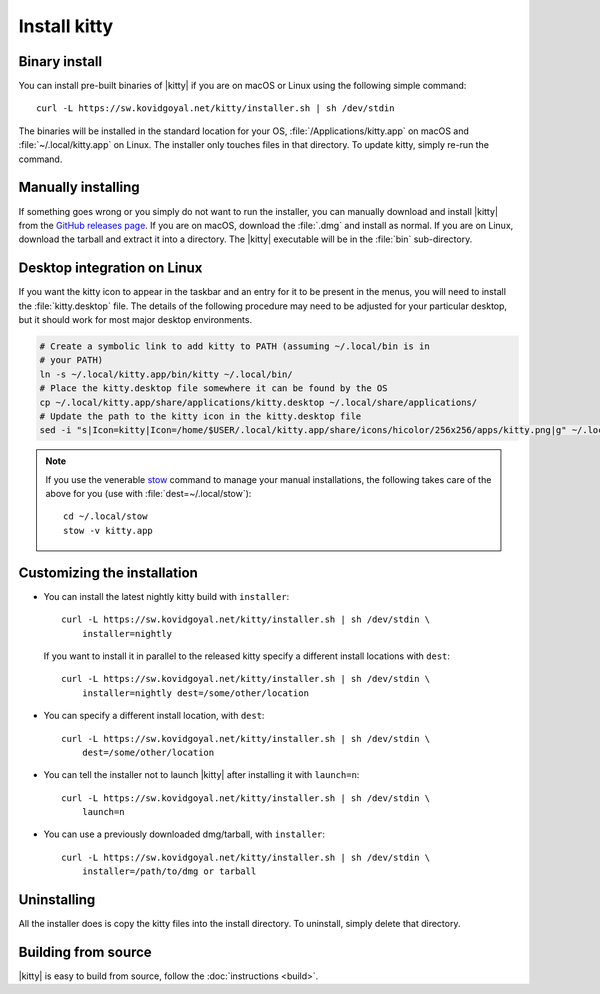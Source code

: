 Install kitty
========================

Binary install
----------------

.. |ins| replace:: curl -L :literal:`https://sw.kovidgoyal.net/kitty/installer.sh` | sh /dev/stdin

.. highlight:: sh

You can install pre-built binaries of |kitty| if you are on macOS or Linux using
the following simple command:

.. parsed-literal::
    :class: pre

    |ins|


The binaries will be installed in the standard location for your OS,
:file:`/Applications/kitty.app` on macOS and :file:`~/.local/kitty.app` on
Linux. The installer only touches files in that directory. To update kitty,
simply re-run the command.


Manually installing
---------------------

If something goes wrong or you simply do not want to run the installer, you can
manually download and install |kitty| from the `GitHub releases page
<https://github.com/kovidgoyal/kitty/releases>`_. If you are on macOS, download
the :file:`.dmg` and install as normal. If you are on Linux, download the tarball
and extract it into a directory. The |kitty| executable will be in the
:file:`bin` sub-directory.

Desktop integration on Linux
--------------------------------

If you want the kitty icon to appear in the taskbar and an entry for it to be
present in the menus, you will need to install the :file:`kitty.desktop` file.
The details of the following procedure may need to be adjusted for your
particular desktop, but it should work for most major desktop environments.

.. code-block:: sh

    # Create a symbolic link to add kitty to PATH (assuming ~/.local/bin is in
    # your PATH)
    ln -s ~/.local/kitty.app/bin/kitty ~/.local/bin/
    # Place the kitty.desktop file somewhere it can be found by the OS
    cp ~/.local/kitty.app/share/applications/kitty.desktop ~/.local/share/applications/
    # Update the path to the kitty icon in the kitty.desktop file
    sed -i "s|Icon=kitty|Icon=/home/$USER/.local/kitty.app/share/icons/hicolor/256x256/apps/kitty.png|g" ~/.local/share/applications/kitty.desktop

.. note::
    If you use the venerable `stow <https://www.gnu.org/software/stow/>`_
    command to manage your manual installations, the following takes care of the
    above for you (use with :file:`dest=~/.local/stow`)::

        cd ~/.local/stow
        stow -v kitty.app


Customizing the installation
--------------------------------

.. _nightly:

* You can install the latest nightly kitty build with ``installer``:

  .. parsed-literal::
     :class: pre

     |ins| \\
         installer=nightly

  If you want to install it in parallel to the released kitty specify a
  different install locations with ``dest``:

  .. parsed-literal::
     :class: pre

     |ins| \\
         installer=nightly dest=/some/other/location

* You can specify a different install location, with ``dest``:

  .. parsed-literal::
     :class: pre

     |ins| \\
         dest=/some/other/location

* You can tell the installer not to launch |kitty| after installing it with
  ``launch=n``:

  .. parsed-literal::
     :class: pre

     |ins| \\
         launch=n

* You can use a previously downloaded dmg/tarball, with ``installer``:

  .. parsed-literal::
     :class: pre

     |ins| \\
         installer=/path/to/dmg or tarball


Uninstalling
----------------

All the installer does is copy the kitty files into the install directory. To
uninstall, simply delete that directory.


Building from source
------------------------

|kitty| is easy to build from source, follow the :doc:`instructions <build>`.
